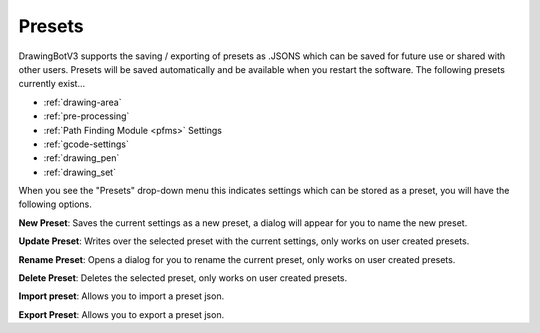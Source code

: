.. _presets:

======================
Presets
======================

DrawingBotV3 supports the saving / exporting of presets as .JSONS which can be saved for future use or shared with other users. Presets will be saved automatically and be available when you restart the software. The following presets currently exist...

-   :ref:`drawing-area`
-   :ref:`pre-processing`
-   :ref:`Path Finding Module <pfms>` Settings
-   :ref:`gcode-settings`
-   :ref:`drawing_pen`
-   :ref:`drawing_set`

When you see the "Presets" drop-down menu this indicates settings which can be stored as a preset, you will have the following options.

**New Preset**: Saves the current settings as a new preset, a dialog will appear for you to name the new preset.

**Update Preset**: Writes over the selected preset with the current settings, only works on user created presets.

**Rename Preset**: Opens a dialog for you to rename the current preset, only works on user created presets.

**Delete Preset**: Deletes the selected preset, only works on user created presets.

**Import preset**: Allows you to import a preset json.

**Export Preset**: Allows you to export a preset json.

